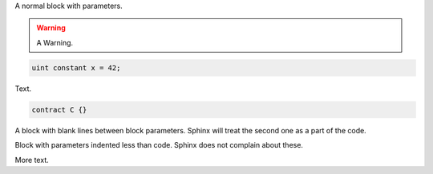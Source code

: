 A normal block with parameters.

.. code-block:: solidity
    :force:
    :language: Solidity

    // SPDX-License-Identifier: GPL-3.0
    pragma solidity >=0.7.0 <0.9.0;

    contract C {
        function foo() public view {}
    }


.. warning::
    A Warning.

.. code-block:: solidity

    uint constant x = 42;

Text.

.. code-block:: solidity

    contract C {}

A block with blank lines between block parameters.
Sphinx will treat the second one as a part of the code.

.. code-block:: solidity
    :force:

    :language: Solidity

    contract D {}
    :linenos:

Block with parameters indented less than code.
Sphinx does not complain about these.

.. code-block:: solidity
  :force:
  :linenos:

    contract E {}

More text.
